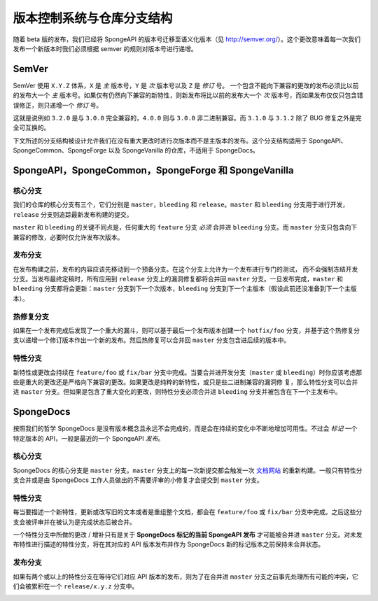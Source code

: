 ==============================================
版本控制系统与仓库分支结构
==============================================

随着 beta 版的发布，我们已经将 SpongeAPI 的版本号迁移至语义化版本（见
http://semver.org/）。这个更改意味着每一次我们发布一个新版本时我们必须根据
semver 的规则对版本号进行递增。

SemVer
======

SemVer 使用 ``X.Y.Z`` 体系，``X`` 是 *主* 版本号，``Y`` 是 *次* 版本号以及 ``Z`` 是 *修订* 号。
一个包含不能向下兼容的更改的发布必须比以前的发布大一个 *主*
版本号。如果仅有仍然向下兼容的新特性，则新发布将比以前的发布大一个 *次*
版本号，而如果发布仅仅只包含错误修正，则只递增一个 *修订* 号。

这就是说例如 ``3.2.0`` 是与 ``3.0.0`` 完全兼容的，``4.0.0`` 则与 ``3.0.0``
非二进制兼容。而 ``3.1.0`` 与 ``3.1.2`` 除了 BUG 修复之外是完全可互换的。

下文所述的分支结构被设计允许我们在没有重大更改时进行次版本而不是主版本的发布。这个分支结构适用于
SpongeAPI、SpongeCommon、SpongeForge 以及 SpongeVanilla 的仓库，不适用于 SpongeDocs。

SpongeAPI，SpongeCommon，SpongeForge 和 SpongeVanilla
======================================================

核心分支
~~~~~~~~~~~~~~~~~

我们的仓库的核心分支有三个，它们分别是 ``master``，``bleeding`` 和 ``release``。``master`` 和 ``bleeding``
分支用于进行开发，``release`` 分支则追踪最新发布构建的提交。

``master`` 和 ``bleeding`` 的关键不同点是，任何重大的 ``feature`` 分支 *必须* 合并进 ``bleeding``
分支。而 ``master`` 分支只包含向下兼容的修改，必要时仅允许发布次版本。

发布分支
~~~~~~~~~~~~~~~~

在发布构建之前，发布的内容应该先移动到一个预备分支。在这个分支上允许为一个发布进行专门的测试，
而不会强制冻结开发分支。当发布最终定稿时，所有应用到 ``release`` 分支上的漏洞修复都将合并回 ``master``
分支。一旦发布完成，``master`` 和 ``bleeding`` 分支都将会更新：``master`` 分支到下一个次版本，``bleeding``
分支到下一个主版本（假设此前还没准备到下一个主版本）。

热修复分支
~~~~~~~~~~~~~~~

如果在一个发布完成后发现了一个重大的漏斗，则可以基于最后一个发布版本创建一个 ``hotfix/foo``
分支，并基于这个热修复分支以递增一个修订版本作出一个新的发布。然后热修复可以合并回 ``master``
分支包含进后续的版本中。

特性分支
~~~~~~~~~~~~~~~~

新特性或更改会持续在 ``feature/foo`` 或 ``fix/bar`` 分支中完成。当要合并进开发分支（``master`` 或
``bleeding``）时你应该考虑那些是重大的更改还是严格向下兼容的更改。如果更改是纯粹的新特性，或只是些二进制兼容的漏洞修
复，那么特性分支可以合并进 ``master`` 分支。但如果是包含了重大变化的更改，则特性分支必须合并进
``bleeding`` 分支并被包含在下一个主发布中。

SpongeDocs
==========

按照我们的哲学 SpongeDocs 是没有版本概念且永远不会完成的，而是会在持续的变化中不断地增加可用性。不过会
*标记* 一个特定版本的 API，一般是最近的一个 SpongeAPI *发布*。

核心分支
~~~~~~~~~~~

SpongeDocs 的核心分支是 ``master`` 分支。``master`` 分支上的每一次新提交都会触发一次 `文档网站
<https://docs.spongepowered.org/>`_ 的重新构建。一般只有特性分支合并或是由 SpongeDocs
工作人员做出的不需要评审的小修复才会提交到 ``master`` 分支。

特性分支
~~~~~~~~~~~~~~~~

每当要描述一个新特性，更新或改写旧的文本或者是重组整个文档，都会在 ``feature/foo`` 或 ``fix/bar``
分支中完成。之后这些分支会被评审并在被认为是完成状态后被合并。

一个特性分支中所做的更改 / 增补只有是关于 **SpongeDocs 标记的当前 SpongeAPI 发布**
才可能被合并进 ``master`` 分支。对未发布特性进行描述的特性分支，将在其对应的 API
版本发布并作为 SpongeDocs 新的标记版本之前保持未合并状态。

.. image:: /images/contributing/versioning-release-branch.svg
    :alt: release branch example

发布分支
~~~~~~~~~~~~~~~~

如果有两个或以上的特性分支在等待它们对应 API 版本的发布，则为了在合并进 ``master``
分支之前事先处理所有可能的冲突，它们会被累积在一个 ``release/x.y.z`` 分支中。

.. image:: /images/contributing/versioning-future-release-branch.svg
    :alt: future release branch example
